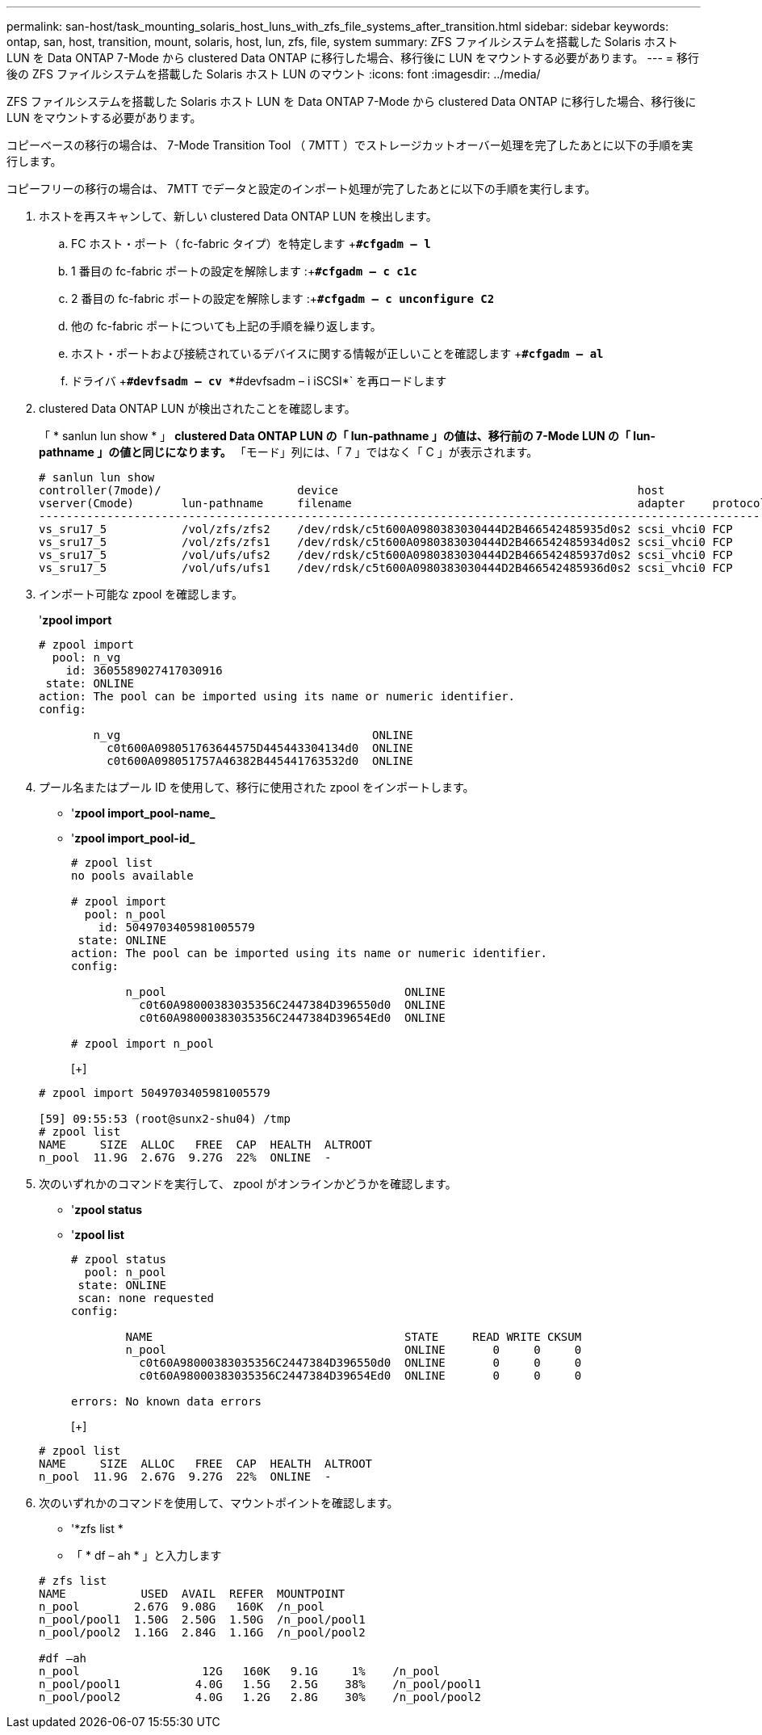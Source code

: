 ---
permalink: san-host/task_mounting_solaris_host_luns_with_zfs_file_systems_after_transition.html 
sidebar: sidebar 
keywords: ontap, san, host, transition, mount, solaris, host, lun, zfs, file, system 
summary: ZFS ファイルシステムを搭載した Solaris ホスト LUN を Data ONTAP 7-Mode から clustered Data ONTAP に移行した場合、移行後に LUN をマウントする必要があります。 
---
= 移行後の ZFS ファイルシステムを搭載した Solaris ホスト LUN のマウント
:icons: font
:imagesdir: ../media/


[role="lead"]
ZFS ファイルシステムを搭載した Solaris ホスト LUN を Data ONTAP 7-Mode から clustered Data ONTAP に移行した場合、移行後に LUN をマウントする必要があります。

コピーベースの移行の場合は、 7-Mode Transition Tool （ 7MTT ）でストレージカットオーバー処理を完了したあとに以下の手順を実行します。

コピーフリーの移行の場合は、 7MTT でデータと設定のインポート処理が完了したあとに以下の手順を実行します。

. ホストを再スキャンして、新しい clustered Data ONTAP LUN を検出します。
+
.. FC ホスト・ポート（ fc-fabric タイプ）を特定します +`*#cfgadm – l*`
.. 1 番目の fc-fabric ポートの設定を解除します :+`*#cfgadm – c c1c*`
.. 2 番目の fc-fabric ポートの設定を解除します :+`*#cfgadm – c unconfigure C2*`
.. 他の fc-fabric ポートについても上記の手順を繰り返します。
.. ホスト・ポートおよび接続されているデバイスに関する情報が正しいことを確認します +`*#cfgadm – al*`
.. ドライバ +`*#devfsadm – cv *`*#devfsadm – i iSCSI*` を再ロードします


. clustered Data ONTAP LUN が検出されたことを確認します。
+
「 * sanlun lun show * 」 ** clustered Data ONTAP LUN の「 lun-pathname 」の値は、移行前の 7-Mode LUN の「 lun-pathname 」の値と同じになります。** 「モード」列には、「 7 」ではなく「 C 」が表示されます。

+
[listing]
----
# sanlun lun show
controller(7mode)/                    device                                            host                  lun
vserver(Cmode)       lun-pathname     filename                                          adapter    protocol   size    mode
--------------------------------------------------------------------------------------------------------------------------
vs_sru17_5           /vol/zfs/zfs2    /dev/rdsk/c5t600A0980383030444D2B466542485935d0s2 scsi_vhci0 FCP        6g      C
vs_sru17_5           /vol/zfs/zfs1    /dev/rdsk/c5t600A0980383030444D2B466542485934d0s2 scsi_vhci0 FCP        6g      C
vs_sru17_5           /vol/ufs/ufs2    /dev/rdsk/c5t600A0980383030444D2B466542485937d0s2 scsi_vhci0 FCP        5g      C
vs_sru17_5           /vol/ufs/ufs1    /dev/rdsk/c5t600A0980383030444D2B466542485936d0s2 scsi_vhci0 FCP        5g      C
----
. インポート可能な zpool を確認します。
+
'*zpool import*

+
[listing]
----
# zpool import
  pool: n_vg
    id: 3605589027417030916
 state: ONLINE
action: The pool can be imported using its name or numeric identifier.
config:

        n_vg                                     ONLINE
          c0t600A098051763644575D445443304134d0  ONLINE
          c0t600A098051757A46382B445441763532d0  ONLINE
----
. プール名またはプール ID を使用して、移行に使用された zpool をインポートします。
+
** '*zpool import_pool-name_*
** '*zpool import_pool-id_*


+
[listing]
----
# zpool list
no pools available

# zpool import
  pool: n_pool
    id: 5049703405981005579
 state: ONLINE
action: The pool can be imported using its name or numeric identifier.
config:

        n_pool                                   ONLINE
          c0t60A98000383035356C2447384D396550d0  ONLINE
          c0t60A98000383035356C2447384D39654Ed0  ONLINE

# zpool import n_pool
----
+
[+]

+
[listing]
----
# zpool import 5049703405981005579

[59] 09:55:53 (root@sunx2-shu04) /tmp
# zpool list
NAME     SIZE  ALLOC   FREE  CAP  HEALTH  ALTROOT
n_pool  11.9G  2.67G  9.27G  22%  ONLINE  -
----
. 次のいずれかのコマンドを実行して、 zpool がオンラインかどうかを確認します。
+
** '*zpool status*
** '*zpool list*


+
[listing]
----
# zpool status
  pool: n_pool
 state: ONLINE
 scan: none requested
config:

        NAME                                     STATE     READ WRITE CKSUM
        n_pool                                   ONLINE       0     0     0
          c0t60A98000383035356C2447384D396550d0  ONLINE       0     0     0
          c0t60A98000383035356C2447384D39654Ed0  ONLINE       0     0     0

errors: No known data errors
----
+
[+]

+
[listing]
----
# zpool list
NAME     SIZE  ALLOC   FREE  CAP  HEALTH  ALTROOT
n_pool  11.9G  2.67G  9.27G  22%  ONLINE  -
----
. 次のいずれかのコマンドを使用して、マウントポイントを確認します。
+
** '*zfs list *
** 「 * df – ah * 」と入力します


+
[listing]
----
# zfs list
NAME           USED  AVAIL  REFER  MOUNTPOINT
n_pool        2.67G  9.08G   160K  /n_pool
n_pool/pool1  1.50G  2.50G  1.50G  /n_pool/pool1
n_pool/pool2  1.16G  2.84G  1.16G  /n_pool/pool2

#df –ah
n_pool                  12G   160K   9.1G     1%    /n_pool
n_pool/pool1           4.0G   1.5G   2.5G    38%    /n_pool/pool1
n_pool/pool2           4.0G   1.2G   2.8G    30%    /n_pool/pool2
----

